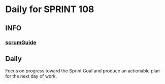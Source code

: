* Daily for SPRINT 108
** INFO
*** [[file:../scrumGuide.org::*Sprint Retrospective][scrumGuide]]
** Daily
Focus on progress toward the Sprint Goal and
produce an actionable plan for the next day of work.
